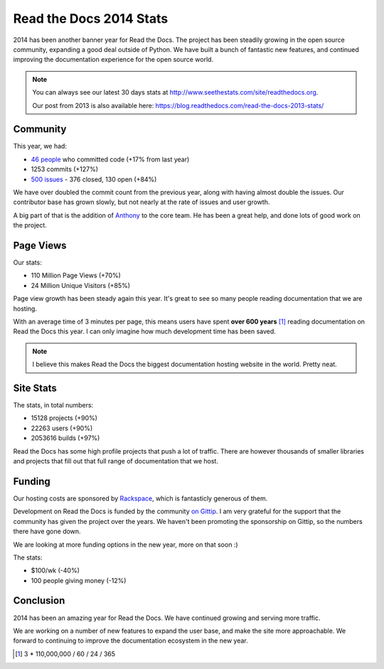 .. post:: Dec 31, 2014
   :tags: stats, year-in-review

Read the Docs 2014 Stats
========================

2014 has been another banner year for Read the Docs.
The project has been steadily growing in the open source community,
expanding a good deal outside of Python.
We have built a bunch of fantastic new features,
and continued improving the documentation experience for the open source world.

.. note:: 

	You can always see our latest 30 days stats at http://www.seethestats.com/site/readthedocs.org. 

	Our post from 2013 is also available here: https://blog.readthedocs.com/read-the-docs-2013-stats/

Community
---------

This year, we had:

* `46 people`_ who committed code (+17% from last year)
* 1253 commits (+127%)
* `500 issues`_ - 376 closed, 130 open (+84%)

We have over doubled the commit count from the previous year,
along with having almost double the issues.
Our contributor base has grown slowly,
but not nearly at the rate of issues and user growth.

A big part of that is the addition of `Anthony <http://blog.ohess.org/pub/>`_ to the core team. He has been a great help, and done lots of good work on the project.

Page Views
----------

Our stats:

* 110 Million Page Views (+70%)
* 24 Million Unique Visitors (+85%)

Page view growth has been steady again this year. 
It's great to see so many people reading documentation that we are hosting.

With an average time of 3 minutes per page,
this means users have spent **over 600 years** [#]_ reading documentation on Read the Docs this year. 
I can only imagine how much development time has been saved.


.. note:: I believe this makes Read the Docs the biggest documentation hosting website in the world. Pretty neat.

Site Stats
----------

The stats, in total numbers:

* 15128 projects (+90%)
* 22263 users (+90%)
* 2053616 builds (+97%)

Read the Docs has some high profile projects that push a lot of traffic.
There are however thousands of smaller libraries and projects that fill out that full range of documentation that we host.


Funding
-------

Our hosting costs are sponsored by `Rackspace`_,
which is fantasticly generous of them.

Development on Read the Docs is funded by the community `on Gittip`_.
I am very grateful for the support that the community has given the project over the years.
We haven't been promoting the sponsorship on Gittip,
so the numbers there have gone down.

We are looking at more funding options in the new year,
more on that soon :)

The stats:

* $100/wk (-40%)
* 100 people giving money (-12%)

Conclusion
----------

2014 has been an amazing year for Read the Docs.
We have continued growing and serving more traffic.

We are working on a number of new features to expand the user base,
and make the site more approachable.
We forward to continuing to improve the documentation ecosystem in the new year.


.. _Read the Docs: https://readthedocs.org/
.. _let me know: mailto:eric@ericholscher.com
.. _46 people: https://github.com/rtfd/readthedocs.org/graphs/contributors?from=2014-01-01&to=2014-12-31&type=c
.. _500 issues: https://github.com/rtfd/readthedocs.org/search?utf8=%E2%9C%93&q=created%3A%3E%3D2014-01-01&type=Issues
.. _Wraithan: http://blog.wraithan.net/
.. _MDN has: https://blog.mozilla.org/files/2013/12/mozilla_eoy_2013_EN_72dpi_FINAL.jpg
.. _on Gittip: https://www.gittip.com/readthedocs/
.. _Rackspace: http://rackspace.com/

.. [#] 3 * 110,000,000 / 60 / 24 / 365